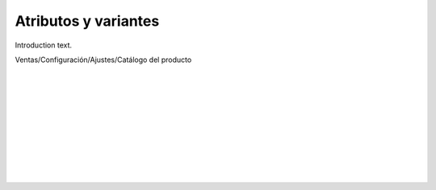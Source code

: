 ###################################################################################################
Atributos y variantes
###################################################################################################

Introduction text.

Ventas/Configuración/Ajustes/Catálogo del producto

.. image:: media/atributos-y-variantes-1.png
   :align: center
   :scale: 75 %

|

.. image:: media/atributos-y-variantes-2.png
   :align: center
   :scale: 75 %

|

.. image:: media/atributos-y-variantes-3.png
   :align: center
   :scale: 75 %

|

.. image:: media/atributos-y-variantes-4.png
   :align: center
   :scale: 75 %

|

.. image:: media/atributos-y-variantes-5.png
   :align: center
   :scale: 75 %

|

.. image:: media/atributos-y-variantes-6.png
   :align: center
   :scale: 75 %

|

.. image:: media/atributos-y-variantes-7.png
   :align: center
   :scale: 75 %

|

.. image:: media/atributos-y-variantes-8.png
   :align: center
   :scale: 75 %

|

.. image:: media/atributos-y-variantes-9.png
   :align: center
   :scale: 75 %

|

.. image:: media/atributos-y-variantes-10.png
   :align: center
   :scale: 75 %

|

